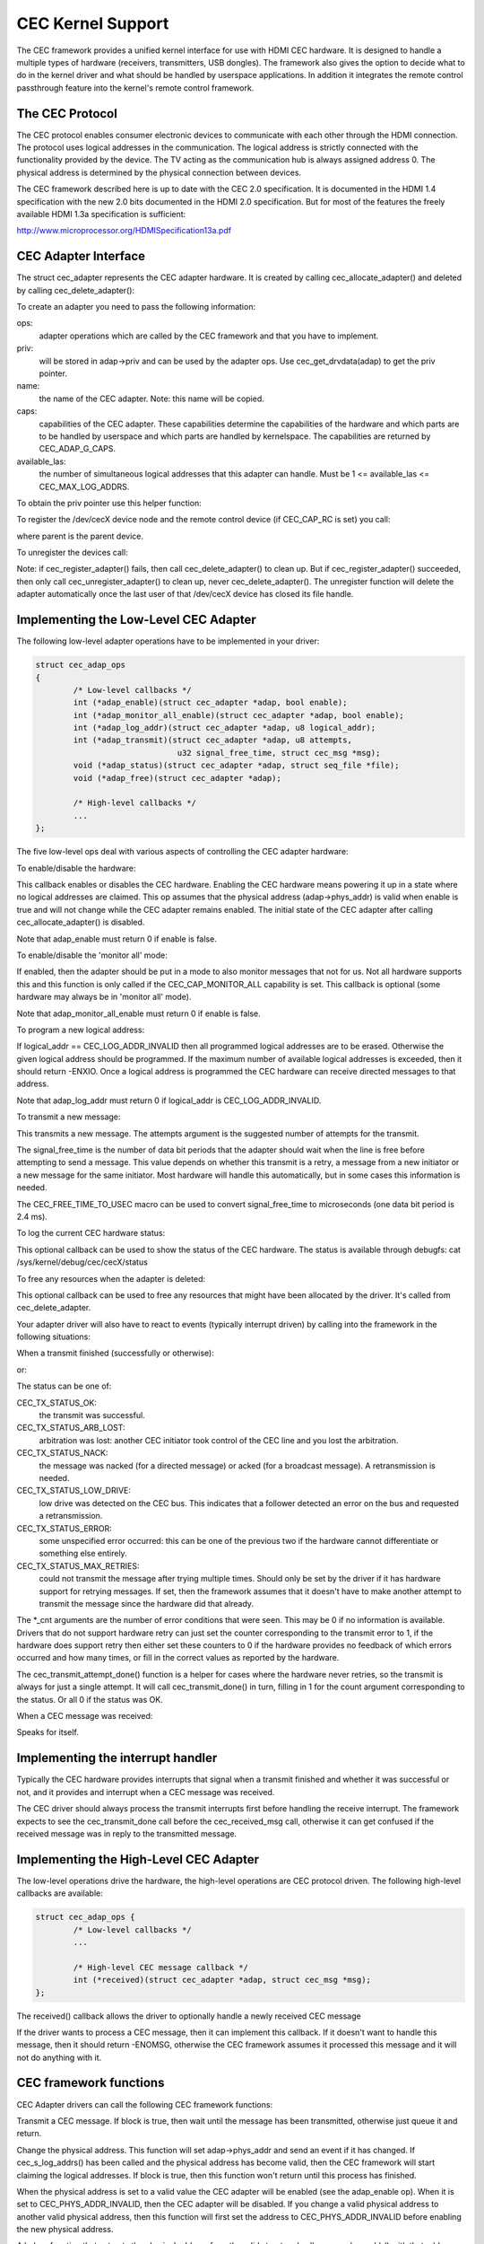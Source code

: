 CEC Kernel Support
==================

The CEC framework provides a unified kernel interface for use with HDMI CEC
hardware. It is designed to handle a multiple types of hardware (receivers,
transmitters, USB dongles). The framework also gives the option to decide
what to do in the kernel driver and what should be handled by userspace
applications. In addition it integrates the remote control passthrough
feature into the kernel's remote control framework.


The CEC Protocol
----------------

The CEC protocol enables consumer electronic devices to communicate with each
other through the HDMI connection. The protocol uses logical addresses in the
communication. The logical address is strictly connected with the functionality
provided by the device. The TV acting as the communication hub is always
assigned address 0. The physical address is determined by the physical
connection between devices.

The CEC framework described here is up to date with the CEC 2.0 specification.
It is documented in the HDMI 1.4 specification with the new 2.0 bits documented
in the HDMI 2.0 specification. But for most of the features the freely available
HDMI 1.3a specification is sufficient:

http://www.microprocessor.org/HDMISpecification13a.pdf


CEC Adapter Interface
---------------------

The struct cec_adapter represents the CEC adapter hardware. It is created by
calling cec_allocate_adapter() and deleted by calling cec_delete_adapter():

.. c:function::
   struct cec_adapter *cec_allocate_adapter(const struct cec_adap_ops *ops, void *priv,
   const char *name, u32 caps, u8 available_las);

.. c:function::
   void cec_delete_adapter(struct cec_adapter *adap);

To create an adapter you need to pass the following information:

ops:
	adapter operations which are called by the CEC framework and that you
	have to implement.

priv:
	will be stored in adap->priv and can be used by the adapter ops.
	Use cec_get_drvdata(adap) to get the priv pointer.

name:
	the name of the CEC adapter. Note: this name will be copied.

caps:
	capabilities of the CEC adapter. These capabilities determine the
	capabilities of the hardware and which parts are to be handled
	by userspace and which parts are handled by kernelspace. The
	capabilities are returned by CEC_ADAP_G_CAPS.

available_las:
	the number of simultaneous logical addresses that this
	adapter can handle. Must be 1 <= available_las <= CEC_MAX_LOG_ADDRS.

To obtain the priv pointer use this helper function:

.. c:function::
	void *cec_get_drvdata(const struct cec_adapter *adap);

To register the /dev/cecX device node and the remote control device (if
CEC_CAP_RC is set) you call:

.. c:function::
	int cec_register_adapter(struct cec_adapter *adap, struct device *parent);

where parent is the parent device.

To unregister the devices call:

.. c:function::
	void cec_unregister_adapter(struct cec_adapter *adap);

Note: if cec_register_adapter() fails, then call cec_delete_adapter() to
clean up. But if cec_register_adapter() succeeded, then only call
cec_unregister_adapter() to clean up, never cec_delete_adapter(). The
unregister function will delete the adapter automatically once the last user
of that /dev/cecX device has closed its file handle.


Implementing the Low-Level CEC Adapter
--------------------------------------

The following low-level adapter operations have to be implemented in
your driver:

.. c:type:: struct cec_adap_ops

.. code-block:: none

	struct cec_adap_ops
	{
		/* Low-level callbacks */
		int (*adap_enable)(struct cec_adapter *adap, bool enable);
		int (*adap_monitor_all_enable)(struct cec_adapter *adap, bool enable);
		int (*adap_log_addr)(struct cec_adapter *adap, u8 logical_addr);
		int (*adap_transmit)(struct cec_adapter *adap, u8 attempts,
				      u32 signal_free_time, struct cec_msg *msg);
		void (*adap_status)(struct cec_adapter *adap, struct seq_file *file);
		void (*adap_free)(struct cec_adapter *adap);

		/* High-level callbacks */
		...
	};

The five low-level ops deal with various aspects of controlling the CEC adapter
hardware:


To enable/disable the hardware:

.. c:function::
	int (*adap_enable)(struct cec_adapter *adap, bool enable);

This callback enables or disables the CEC hardware. Enabling the CEC hardware
means powering it up in a state where no logical addresses are claimed. This
op assumes that the physical address (adap->phys_addr) is valid when enable is
true and will not change while the CEC adapter remains enabled. The initial
state of the CEC adapter after calling cec_allocate_adapter() is disabled.

Note that adap_enable must return 0 if enable is false.


To enable/disable the 'monitor all' mode:

.. c:function::
	int (*adap_monitor_all_enable)(struct cec_adapter *adap, bool enable);

If enabled, then the adapter should be put in a mode to also monitor messages
that not for us. Not all hardware supports this and this function is only
called if the CEC_CAP_MONITOR_ALL capability is set. This callback is optional
(some hardware may always be in 'monitor all' mode).

Note that adap_monitor_all_enable must return 0 if enable is false.


To program a new logical address:

.. c:function::
	int (*adap_log_addr)(struct cec_adapter *adap, u8 logical_addr);

If logical_addr == CEC_LOG_ADDR_INVALID then all programmed logical addresses
are to be erased. Otherwise the given logical address should be programmed.
If the maximum number of available logical addresses is exceeded, then it
should return -ENXIO. Once a logical address is programmed the CEC hardware
can receive directed messages to that address.

Note that adap_log_addr must return 0 if logical_addr is CEC_LOG_ADDR_INVALID.


To transmit a new message:

.. c:function::
	int (*adap_transmit)(struct cec_adapter *adap, u8 attempts,
			     u32 signal_free_time, struct cec_msg *msg);

This transmits a new message. The attempts argument is the suggested number of
attempts for the transmit.

The signal_free_time is the number of data bit periods that the adapter should
wait when the line is free before attempting to send a message. This value
depends on whether this transmit is a retry, a message from a new initiator or
a new message for the same initiator. Most hardware will handle this
automatically, but in some cases this information is needed.

The CEC_FREE_TIME_TO_USEC macro can be used to convert signal_free_time to
microseconds (one data bit period is 2.4 ms).


To log the current CEC hardware status:

.. c:function::
	void (*adap_status)(struct cec_adapter *adap, struct seq_file *file);

This optional callback can be used to show the status of the CEC hardware.
The status is available through debugfs: cat /sys/kernel/debug/cec/cecX/status

To free any resources when the adapter is deleted:

.. c:function::
	void (*adap_free)(struct cec_adapter *adap);

This optional callback can be used to free any resources that might have been
allocated by the driver. It's called from cec_delete_adapter.


Your adapter driver will also have to react to events (typically interrupt
driven) by calling into the framework in the following situations:

When a transmit finished (successfully or otherwise):

.. c:function::
	void cec_transmit_done(struct cec_adapter *adap, u8 status, u8 arb_lost_cnt,
		       u8 nack_cnt, u8 low_drive_cnt, u8 error_cnt);

or:

.. c:function::
	void cec_transmit_attempt_done(struct cec_adapter *adap, u8 status);

The status can be one of:

CEC_TX_STATUS_OK:
	the transmit was successful.

CEC_TX_STATUS_ARB_LOST:
	arbitration was lost: another CEC initiator
	took control of the CEC line and you lost the arbitration.

CEC_TX_STATUS_NACK:
	the message was nacked (for a directed message) or
	acked (for a broadcast message). A retransmission is needed.

CEC_TX_STATUS_LOW_DRIVE:
	low drive was detected on the CEC bus. This indicates that
	a follower detected an error on the bus and requested a
	retransmission.

CEC_TX_STATUS_ERROR:
	some unspecified error occurred: this can be one of
	the previous two if the hardware cannot differentiate or something
	else entirely.

CEC_TX_STATUS_MAX_RETRIES:
	could not transmit the message after trying multiple times.
	Should only be set by the driver if it has hardware support for
	retrying messages. If set, then the framework assumes that it
	doesn't have to make another attempt to transmit the message
	since the hardware did that already.

The \*_cnt arguments are the number of error conditions that were seen.
This may be 0 if no information is available. Drivers that do not support
hardware retry can just set the counter corresponding to the transmit error
to 1, if the hardware does support retry then either set these counters to
0 if the hardware provides no feedback of which errors occurred and how many
times, or fill in the correct values as reported by the hardware.

The cec_transmit_attempt_done() function is a helper for cases where the
hardware never retries, so the transmit is always for just a single
attempt. It will call cec_transmit_done() in turn, filling in 1 for the
count argument corresponding to the status. Or all 0 if the status was OK.

When a CEC message was received:

.. c:function::
	void cec_received_msg(struct cec_adapter *adap, struct cec_msg *msg);

Speaks for itself.

Implementing the interrupt handler
----------------------------------

Typically the CEC hardware provides interrupts that signal when a transmit
finished and whether it was successful or not, and it provides and interrupt
when a CEC message was received.

The CEC driver should always process the transmit interrupts first before
handling the receive interrupt. The framework expects to see the cec_transmit_done
call before the cec_received_msg call, otherwise it can get confused if the
received message was in reply to the transmitted message.

Implementing the High-Level CEC Adapter
---------------------------------------

The low-level operations drive the hardware, the high-level operations are
CEC protocol driven. The following high-level callbacks are available:

.. code-block:: none

	struct cec_adap_ops {
		/* Low-level callbacks */
		...

		/* High-level CEC message callback */
		int (*received)(struct cec_adapter *adap, struct cec_msg *msg);
	};

The received() callback allows the driver to optionally handle a newly
received CEC message

.. c:function::
	int (*received)(struct cec_adapter *adap, struct cec_msg *msg);

If the driver wants to process a CEC message, then it can implement this
callback. If it doesn't want to handle this message, then it should return
-ENOMSG, otherwise the CEC framework assumes it processed this message and
it will not do anything with it.


CEC framework functions
-----------------------

CEC Adapter drivers can call the following CEC framework functions:

.. c:function::
	int cec_transmit_msg(struct cec_adapter *adap, struct cec_msg *msg,
			     bool block);

Transmit a CEC message. If block is true, then wait until the message has been
transmitted, otherwise just queue it and return.

.. c:function::
	void cec_s_phys_addr(struct cec_adapter *adap, u16 phys_addr,
			     bool block);

Change the physical address. This function will set adap->phys_addr and
send an event if it has changed. If cec_s_log_addrs() has been called and
the physical address has become valid, then the CEC framework will start
claiming the logical addresses. If block is true, then this function won't
return until this process has finished.

When the physical address is set to a valid value the CEC adapter will
be enabled (see the adap_enable op). When it is set to CEC_PHYS_ADDR_INVALID,
then the CEC adapter will be disabled. If you change a valid physical address
to another valid physical address, then this function will first set the
address to CEC_PHYS_ADDR_INVALID before enabling the new physical address.

.. c:function::
	void cec_s_phys_addr_from_edid(struct cec_adapter *adap,
				       const struct edid *edid);

A helper function that extracts the physical address from the edid struct
and calls cec_s_phys_addr() with that address, or CEC_PHYS_ADDR_INVALID
if the EDID did not contain a physical address or edid was a NULL pointer.

.. c:function::
	int cec_s_log_addrs(struct cec_adapter *adap,
			    struct cec_log_addrs *log_addrs, bool block);

Claim the CEC logical addresses. Should never be called if CEC_CAP_LOG_ADDRS
is set. If block is true, then wait until the logical addresses have been
claimed, otherwise just queue it and return. To unconfigure all logical
addresses call this function with log_addrs set to NULL or with
log_addrs->num_log_addrs set to 0. The block argument is ignored when
unconfiguring. This function will just return if the physical address is
invalid. Once the physical address becomes valid, then the framework will
attempt to claim these logical addresses.
